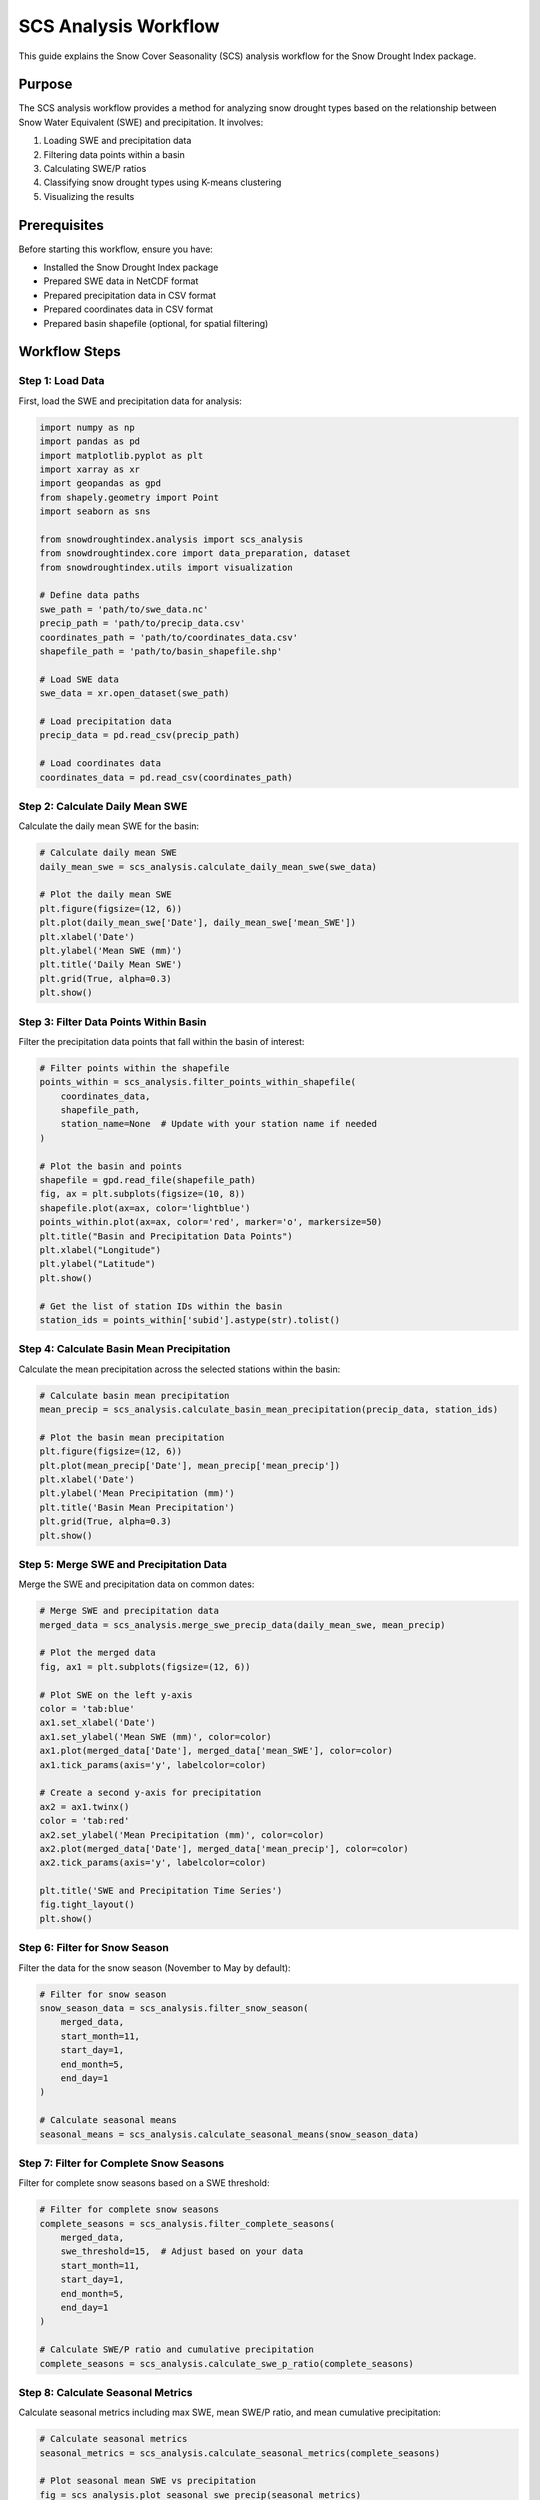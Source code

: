 SCS Analysis Workflow
===================

This guide explains the Snow Cover Seasonality (SCS) analysis workflow for the Snow Drought Index package.

Purpose
-------

The SCS analysis workflow provides a method for analyzing snow drought types based on the relationship between Snow Water Equivalent (SWE) and precipitation. It involves:

1. Loading SWE and precipitation data
2. Filtering data points within a basin
3. Calculating SWE/P ratios
4. Classifying snow drought types using K-means clustering
5. Visualizing the results

Prerequisites
------------

Before starting this workflow, ensure you have:

- Installed the Snow Drought Index package
- Prepared SWE data in NetCDF format
- Prepared precipitation data in CSV format
- Prepared coordinates data in CSV format
- Prepared basin shapefile (optional, for spatial filtering)

Workflow Steps
-------------

Step 1: Load Data
^^^^^^^^^^^^^^^

First, load the SWE and precipitation data for analysis:

.. code-block:: python

    import numpy as np
    import pandas as pd
    import matplotlib.pyplot as plt
    import xarray as xr
    import geopandas as gpd
    from shapely.geometry import Point
    import seaborn as sns
    
    from snowdroughtindex.analysis import scs_analysis
    from snowdroughtindex.core import data_preparation, dataset
    from snowdroughtindex.utils import visualization
    
    # Define data paths
    swe_path = 'path/to/swe_data.nc'
    precip_path = 'path/to/precip_data.csv'
    coordinates_path = 'path/to/coordinates_data.csv'
    shapefile_path = 'path/to/basin_shapefile.shp'
    
    # Load SWE data
    swe_data = xr.open_dataset(swe_path)
    
    # Load precipitation data
    precip_data = pd.read_csv(precip_path)
    
    # Load coordinates data
    coordinates_data = pd.read_csv(coordinates_path)

Step 2: Calculate Daily Mean SWE
^^^^^^^^^^^^^^^^^^^^^^^^^^^^^^

Calculate the daily mean SWE for the basin:

.. code-block:: python

    # Calculate daily mean SWE
    daily_mean_swe = scs_analysis.calculate_daily_mean_swe(swe_data)
    
    # Plot the daily mean SWE
    plt.figure(figsize=(12, 6))
    plt.plot(daily_mean_swe['Date'], daily_mean_swe['mean_SWE'])
    plt.xlabel('Date')
    plt.ylabel('Mean SWE (mm)')
    plt.title('Daily Mean SWE')
    plt.grid(True, alpha=0.3)
    plt.show()

Step 3: Filter Data Points Within Basin
^^^^^^^^^^^^^^^^^^^^^^^^^^^^^^^^^^^^^

Filter the precipitation data points that fall within the basin of interest:

.. code-block:: python

    # Filter points within the shapefile
    points_within = scs_analysis.filter_points_within_shapefile(
        coordinates_data,
        shapefile_path,
        station_name=None  # Update with your station name if needed
    )
    
    # Plot the basin and points
    shapefile = gpd.read_file(shapefile_path)
    fig, ax = plt.subplots(figsize=(10, 8))
    shapefile.plot(ax=ax, color='lightblue')
    points_within.plot(ax=ax, color='red', marker='o', markersize=50)
    plt.title("Basin and Precipitation Data Points")
    plt.xlabel("Longitude")
    plt.ylabel("Latitude")
    plt.show()
    
    # Get the list of station IDs within the basin
    station_ids = points_within['subid'].astype(str).tolist()

Step 4: Calculate Basin Mean Precipitation
^^^^^^^^^^^^^^^^^^^^^^^^^^^^^^^^^^^^^^^^

Calculate the mean precipitation across the selected stations within the basin:

.. code-block:: python

    # Calculate basin mean precipitation
    mean_precip = scs_analysis.calculate_basin_mean_precipitation(precip_data, station_ids)
    
    # Plot the basin mean precipitation
    plt.figure(figsize=(12, 6))
    plt.plot(mean_precip['Date'], mean_precip['mean_precip'])
    plt.xlabel('Date')
    plt.ylabel('Mean Precipitation (mm)')
    plt.title('Basin Mean Precipitation')
    plt.grid(True, alpha=0.3)
    plt.show()

Step 5: Merge SWE and Precipitation Data
^^^^^^^^^^^^^^^^^^^^^^^^^^^^^^^^^^^^^^

Merge the SWE and precipitation data on common dates:

.. code-block:: python

    # Merge SWE and precipitation data
    merged_data = scs_analysis.merge_swe_precip_data(daily_mean_swe, mean_precip)
    
    # Plot the merged data
    fig, ax1 = plt.subplots(figsize=(12, 6))
    
    # Plot SWE on the left y-axis
    color = 'tab:blue'
    ax1.set_xlabel('Date')
    ax1.set_ylabel('Mean SWE (mm)', color=color)
    ax1.plot(merged_data['Date'], merged_data['mean_SWE'], color=color)
    ax1.tick_params(axis='y', labelcolor=color)
    
    # Create a second y-axis for precipitation
    ax2 = ax1.twinx()
    color = 'tab:red'
    ax2.set_ylabel('Mean Precipitation (mm)', color=color)
    ax2.plot(merged_data['Date'], merged_data['mean_precip'], color=color)
    ax2.tick_params(axis='y', labelcolor=color)
    
    plt.title('SWE and Precipitation Time Series')
    fig.tight_layout()
    plt.show()

Step 6: Filter for Snow Season
^^^^^^^^^^^^^^^^^^^^^^^^^^^^

Filter the data for the snow season (November to May by default):

.. code-block:: python

    # Filter for snow season
    snow_season_data = scs_analysis.filter_snow_season(
        merged_data,
        start_month=11,
        start_day=1,
        end_month=5,
        end_day=1
    )
    
    # Calculate seasonal means
    seasonal_means = scs_analysis.calculate_seasonal_means(snow_season_data)

Step 7: Filter for Complete Snow Seasons
^^^^^^^^^^^^^^^^^^^^^^^^^^^^^^^^^^^^^^

Filter for complete snow seasons based on a SWE threshold:

.. code-block:: python

    # Filter for complete snow seasons
    complete_seasons = scs_analysis.filter_complete_seasons(
        merged_data,
        swe_threshold=15,  # Adjust based on your data
        start_month=11,
        start_day=1,
        end_month=5,
        end_day=1
    )
    
    # Calculate SWE/P ratio and cumulative precipitation
    complete_seasons = scs_analysis.calculate_swe_p_ratio(complete_seasons)

Step 8: Calculate Seasonal Metrics
^^^^^^^^^^^^^^^^^^^^^^^^^^^^^^^^

Calculate seasonal metrics including max SWE, mean SWE/P ratio, and mean cumulative precipitation:

.. code-block:: python

    # Calculate seasonal metrics
    seasonal_metrics = scs_analysis.calculate_seasonal_metrics(complete_seasons)
    
    # Plot seasonal mean SWE vs precipitation
    fig = scs_analysis.plot_seasonal_swe_precip(seasonal_metrics)
    plt.show()

Step 9: Standardize Metrics for Clustering
^^^^^^^^^^^^^^^^^^^^^^^^^^^^^^^^^^^^^^^^

Standardize the metrics for clustering and filter out any outliers:

.. code-block:: python

    # Standardize metrics for clustering
    standardized_metrics = scs_analysis.standardize_metrics(seasonal_metrics, ratio_max=1.0)

Step 10: Classify Snow Drought Types
^^^^^^^^^^^^^^^^^^^^^^^^^^^^^^^^^^

Classify snow drought types using K-means clustering:

.. code-block:: python

    # Classify snow drought types
    classified_data, cluster_centers, cluster_labels = scs_analysis.classify_snow_drought(
        standardized_metrics,
        n_clusters=3,
        random_state=0
    )
    
    # Define cluster colors
    cluster_colors = {
        'Warm': 'red',
        'Dry': 'blue',
        'Warm & Dry': 'purple',
        'Normal': 'grey'
    }
    
    # Plot snow drought classification
    fig = scs_analysis.plot_snow_drought_classification(classified_data, cluster_colors)
    plt.show()

Step 11: Calculate and Visualize Anomalies
^^^^^^^^^^^^^^^^^^^^^^^^^^^^^^^^^^^^^^^^

Calculate and visualize various anomalies to better understand the snow drought patterns:

.. code-block:: python

    # Calculate ratio anomaly
    classified_data['ratio_anomaly'] = classified_data['SWE_P_ratio'] - classified_data['SWE_P_ratio'].mean()
    
    # Calculate peak SWE anomaly
    classified_data['peak_SWE_anomaly'] = classified_data['SWEmax'] - classified_data['SWEmax'].mean()
    
    # Plot cumulative precipitation anomaly
    fig1 = scs_analysis.plot_drought_time_series(
        classified_data,
        'cum_P_anom',
        cluster_colors=cluster_colors
    )
    plt.title('Cumulative Precipitation Anomaly')
    plt.show()
    
    # Plot SWE/P ratio anomaly
    fig2 = scs_analysis.plot_drought_time_series(
        classified_data,
        'ratio_anomaly',
        cluster_colors=cluster_colors
    )
    plt.title('SWE/P Ratio Anomaly')
    plt.show()
    
    # Plot peak SWE anomaly
    fig3 = scs_analysis.plot_drought_time_series(
        classified_data,
        'peak_SWE_anomaly',
        cluster_colors=cluster_colors
    )
    plt.title('Peak SWE Anomaly')
    plt.show()

Step 12: Run Complete SCS Analysis
^^^^^^^^^^^^^^^^^^^^^^^^^^^^^^^^

Alternatively, you can run the complete SCS analysis workflow using the `run_scs_analysis` function:

.. code-block:: python

    # Run complete SCS analysis
    results = scs_analysis.run_scs_analysis(
        daily_mean_swe,
        precip_data,
        station_ids,
        swe_threshold=15,
        n_clusters=3
    )

Step 13: Save Results
^^^^^^^^^^^^^^^^^^^

Save the results for future reference:

.. code-block:: python

    # Create output directory if it doesn't exist
    import os
    output_dir = 'path/to/output'
    os.makedirs(output_dir, exist_ok=True)
    
    # Save classified data
    classified_data.to_csv(f'{output_dir}/scs_classified_data.csv', index=False)
    
    # Save seasonal metrics
    seasonal_metrics.to_csv(f'{output_dir}/scs_seasonal_metrics.csv', index=False)

Key Functions
------------

The SCS analysis workflow uses the following key functions from the ``scs_analysis`` module:

- ``calculate_daily_mean_swe()`` for calculating daily mean SWE for a basin
- ``filter_points_within_shapefile()`` for filtering data points within a basin boundary
- ``calculate_basin_mean_precipitation()`` for calculating mean precipitation across selected stations
- ``merge_swe_precip_data()`` for merging SWE and precipitation data
- ``filter_snow_season()`` for filtering data for the snow season
- ``filter_complete_seasons()`` for filtering for complete snow seasons
- ``calculate_swe_p_ratio()`` for calculating SWE/P ratio and cumulative precipitation
- ``calculate_seasonal_metrics()`` for calculating seasonal metrics
- ``standardize_metrics()`` for standardizing metrics for clustering
- ``classify_snow_drought()`` for classifying snow drought types
- ``plot_snow_drought_classification()`` for visualizing snow drought classification
- ``plot_drought_time_series()`` for visualizing drought time series
- ``run_scs_analysis()`` for running the complete SCS analysis workflow

Snow Drought Types
----------------

The SCS analysis workflow classifies snow drought types based on the relationship between SWE/P ratio and cumulative precipitation:

- **Warm Drought**: Low SWE/P ratio with normal or above-normal precipitation. This indicates that precipitation is falling as rain rather than snow due to warm temperatures.
- **Dry Drought**: Low SWE with low precipitation. This indicates a lack of precipitation overall.
- **Warm & Dry Drought**: Low SWE/P ratio with low precipitation. This indicates both warm temperatures and a lack of precipitation.
- **Normal**: Normal SWE/P ratio and normal precipitation. This indicates no drought conditions.

These classifications help identify the underlying causes of snow drought conditions, which can inform water resource management and climate adaptation strategies.

Example Notebook
---------------

For a complete example of the SCS analysis workflow, refer to the 
`scs_analysis_workflow.ipynb <https://github.com/yourusername/snowdroughtindex/blob/main/notebooks/workflows/scs_analysis_workflow.ipynb>`_ 
notebook in the package repository.

Next Steps
---------

After completing the SCS analysis workflow, you can proceed to:

- :doc:`Case study workflow <case_study>` for applying the SCS analysis to specific case studies
- Combine SCS analysis with SSWEI results to gain a more comprehensive understanding of snow drought conditions
